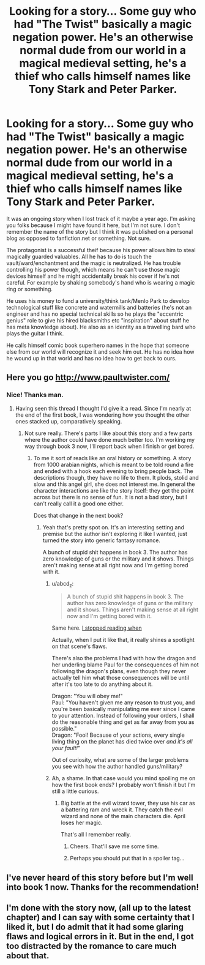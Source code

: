 #+TITLE: Looking for a story... Some guy who had "The Twist" basically a magic negation power. He's an otherwise normal dude from our world in a magical medieval setting, he's a thief who calls himself names like Tony Stark and Peter Parker.

* Looking for a story... Some guy who had "The Twist" basically a magic negation power. He's an otherwise normal dude from our world in a magical medieval setting, he's a thief who calls himself names like Tony Stark and Peter Parker.
:PROPERTIES:
:Author: Hgx72964jdj
:Score: 16
:DateUnix: 1461040590.0
:DateShort: 2016-Apr-19
:END:
It was an ongoing story when I lost track of it maybe a year ago. I'm asking you folks because I might have found it here, but I'm not sure. I don't remember the name of the story but I think it was published on a personal blog as opposed to fanfiction.net or something. Not sure.

The protagonist is a successful theif because his power allows him to steal magically guarded valuables. All he has to do is touch the vault/ward/enchantment and the magic is neutralized. He has trouble controlling his power though, which means he can't use those magic devices himself and he might accidentally break his cover if he's not careful. For example by shaking somebody's hand who is wearing a magic ring or something.

He uses his money to fund a university/think tank/Menlo Park to develop technological stuff like concrete and watermills and batteries (he's not an engineer and has no special technical skills so he plays the "eccentric genius" role to give his hired blacksmiths etc "inspiration" about stuff he has meta knowledge about). He also as an identity as a travelling bard who plays the guitar I think.

He calls himself comic book superhero names in the hope that someone else from our world will recognize it and seek him out. He has no idea how he wound up in that world and has no idea how to get back to ours.


** Here you go [[http://www.paultwister.com/]]
:PROPERTIES:
:Author: MrCogmor
:Score: 12
:DateUnix: 1461046747.0
:DateShort: 2016-Apr-19
:END:

*** Nice! Thanks man.
:PROPERTIES:
:Author: Hgx72964jdj
:Score: 2
:DateUnix: 1461063257.0
:DateShort: 2016-Apr-19
:END:

**** Having seen this thread I thought I'd give it a read. Since I'm nearly at the end of the first book, I was wondering how you thought the other ones stacked up, comparatively speaking.
:PROPERTIES:
:Author: FuguofAnotherWorld
:Score: 2
:DateUnix: 1461109547.0
:DateShort: 2016-Apr-20
:END:

***** Not sure really. There's parts I like about this story and a few parts where the author could have done much better too. I'm working my way through book 3 now, I'll report back when I finish or get bored.
:PROPERTIES:
:Author: Hgx72964jdj
:Score: 4
:DateUnix: 1461127168.0
:DateShort: 2016-Apr-20
:END:

****** To me it sort of reads like an oral history or something. A story from 1000 arabian nights, which is meant to be told round a fire and ended with a hook each evening to bring people back. The descriptions though, they have no life to them. It plods, stolid and slow and this angel girl, she does not interest me. In general the character interactions are like the story itself: they get the point across but there is no sense of fun. It is not a bad story, but I can't really call it a good one either.

Does that change in the next book?
:PROPERTIES:
:Author: FuguofAnotherWorld
:Score: 3
:DateUnix: 1461159888.0
:DateShort: 2016-Apr-20
:END:

******* Yeah that's pretty spot on. It's an interesting setting and premise but the author isn't exploring it like I wanted, just turned the story into generic fantasy romance.

A bunch of stupid shit happens in book 3. The author has zero knowledge of guns or the military and it shows. Things aren't making sense at all right now and I'm getting bored with it.
:PROPERTIES:
:Author: Hgx72964jdj
:Score: 6
:DateUnix: 1461161350.0
:DateShort: 2016-Apr-20
:END:

******** u/abcd_z:
#+begin_quote
  A bunch of stupid shit happens in book 3. The author has zero knowledge of guns or the military and it shows. Things aren't making sense at all right now and I'm getting bored with it.
#+end_quote

Same here. [[#s][I stopped reading when]]

Actually, when I put it like that, it really shines a spotlight on that scene's flaws.

There's also the problems I had with how the dragon and her underling blame Paul for the consequences of him not following the dragon's plans, even though they never actually tell him what those consequences will be until after it's too late to do anything about it.

Dragon: "You will obey me!"\\
Paul: "You haven't given me any reason to trust you, and you're been basically manipulating me ever since I came to your attention. Instead of following your orders, I shall do the reasonable thing and get as far away from you as possible."\\
Dragon: "Fool! Because of your actions, every single living thing on the planet has died twice over /and it's all your fault!/"

Out of curiosity, what are some of the larger problems you see with how the author handled guns/military?
:PROPERTIES:
:Author: abcd_z
:Score: 4
:DateUnix: 1461222114.0
:DateShort: 2016-Apr-21
:END:


******** Ah, a shame. In that case would you mind spoiling me on how the first book ends? I probably won't finish it but I'm still a little curious.
:PROPERTIES:
:Author: FuguofAnotherWorld
:Score: 3
:DateUnix: 1461162258.0
:DateShort: 2016-Apr-20
:END:

********* Big battle at the evil wizard tower, they use his car as a battering ram and wreck it. They catch the evil wizard and none of the main characters die. April loses her magic.

That's all I remember really.
:PROPERTIES:
:Author: Hgx72964jdj
:Score: 2
:DateUnix: 1461162756.0
:DateShort: 2016-Apr-20
:END:

********** Cheers. That'll save me some time.
:PROPERTIES:
:Author: FuguofAnotherWorld
:Score: 3
:DateUnix: 1461163121.0
:DateShort: 2016-Apr-20
:END:


********** Perhaps you should put that in a spoiler tag...
:PROPERTIES:
:Author: narakhan
:Score: 2
:DateUnix: 1461224359.0
:DateShort: 2016-Apr-21
:END:


** I've never heard of this story before but I'm well into book 1 now. Thanks for the recommendation!
:PROPERTIES:
:Author: FenrirW0lf
:Score: 2
:DateUnix: 1461140597.0
:DateShort: 2016-Apr-20
:END:


** I'm done with the story now, (all up to the latest chapter) and I can say with some certainty that I liked it, but I do admit that it had some glaring flaws and logical errors in it. But in the end, I got too distracted by the romance to care much about that.
:PROPERTIES:
:Author: Kuratius
:Score: 2
:DateUnix: 1461253525.0
:DateShort: 2016-Apr-21
:END:
